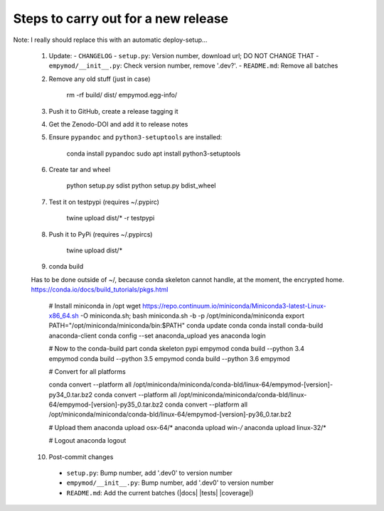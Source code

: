 Steps to carry out for a new release
====================================

Note: I really should replace this with an automatic deploy-setup...

   1. Update:
      - ``CHANGELOG``
      - ``setup.py``: Version number, download url; DO NOT CHANGE THAT
      - ``empymod/__init__.py``: Check version number, remove '.dev?'.
      - ``README.md``: Remove all batches

   2. Remove any old stuff (just in case)

        rm -rf build/ dist/ empymod.egg-info/

   3. Push it to GitHub, create a release tagging it

   4. Get the Zenodo-DOI and add it to release notes

   5. Ensure ``pypandoc`` and ``python3-setuptools`` are installed:

        conda install pypandoc
        sudo apt install python3-setuptools

   6. Create tar and wheel

        python setup.py sdist
        python setup.py bdist_wheel

   7. Test it on testpypi (requires ~/.pypirc)

        twine upload dist/* -r testpypi

   8. Push it to PyPi (requires ~/.pypircs)

        twine upload dist/*

   9. conda build

   Has to be done outside of ~/, because conda skeleton cannot handle, at the
   moment, the encrypted home.
   https://conda.io/docs/build_tutorials/pkgs.html


        # Install miniconda in /opt
        wget https://repo.continuum.io/miniconda/Miniconda3-latest-Linux-x86_64.sh -O miniconda.sh;
        bash miniconda.sh -b -p /opt/miniconda/miniconda
        export PATH="/opt/miniconda/miniconda/bin:$PATH"
        conda update conda
        conda install conda-build anaconda-client
        conda config --set anaconda_upload yes
        anaconda login

        # Now to the conda-build part
        conda skeleton pypi empymod
        conda build --python 3.4 empymod
        conda build --python 3.5 empymod
        conda build --python 3.6 empymod

        # Convert for all platforms

        conda convert --platform all /opt/miniconda/miniconda/conda-bld/linux-64/empymod-[version]-py34_0.tar.bz2
        conda convert --platform all /opt/miniconda/miniconda/conda-bld/linux-64/empymod-[version]-py35_0.tar.bz2
        conda convert --platform all /opt/miniconda/miniconda/conda-bld/linux-64/empymod-[version]-py36_0.tar.bz2

        # Upload them
        anaconda upload osx-64/*
        anaconda upload win-*/*
        anaconda upload linux-32/*

        # Logout
        anaconda logout

   10. Post-commit changes
      - ``setup.py``: Bump number, add '.dev0' to version number
      - ``empymod/__init__.py``: Bump number, add '.dev0' to version number
      - ``README.md``: Add the current batches (|docs| |tests| |coverage|)
